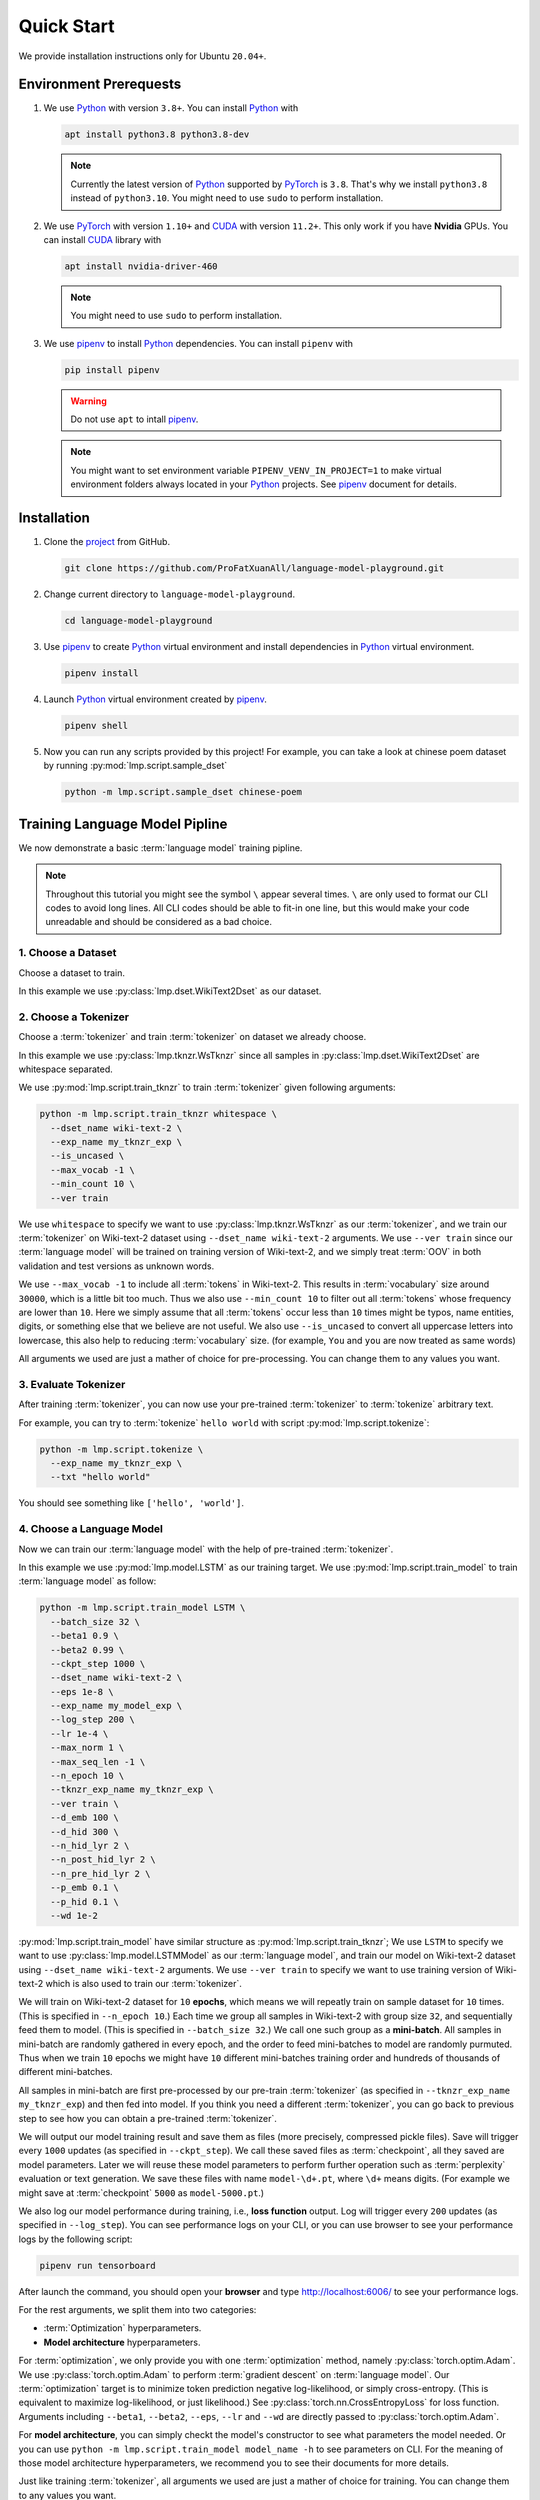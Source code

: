Quick Start
===========

We provide installation instructions only for Ubuntu ``20.04+``.

Environment Prerequests
-----------------------
1. We use Python_ with version ``3.8+``.  You can install Python_ with

   .. code-block:: shell

      apt install python3.8 python3.8-dev

   .. note::

      Currently the latest version of Python_ supported by PyTorch_ is ``3.8``.  That's why we install ``python3.8``
      instead of ``python3.10``.  You might need to use ``sudo`` to perform installation.

2. We use PyTorch_ with version ``1.10+`` and CUDA_ with version ``11.2+``.  This only work if you have **Nvidia**
   GPUs.  You can install CUDA_ library with

   .. code-block:: shell

      apt install nvidia-driver-460

   .. note::

      You might need to use ``sudo`` to perform installation.

3. We use pipenv_ to install Python_ dependencies.  You can install ``pipenv`` with

   .. code-block:: shell

      pip install pipenv

   .. warning::

      Do not use ``apt`` to intall pipenv_.

   .. note::

      You might want to set environment variable ``PIPENV_VENV_IN_PROJECT=1`` to make virtual environment folders
      always located in your Python_ projects.  See pipenv_ document for details.

Installation
------------
1. Clone the project_ from GitHub.

   .. code-block:: shell

      git clone https://github.com/ProFatXuanAll/language-model-playground.git

2. Change current directory to ``language-model-playground``.

   .. code-block:: shell

      cd language-model-playground

3. Use pipenv_ to create Python_ virtual environment and install dependencies in Python_ virtual environment.

   .. code-block:: shell

      pipenv install

4. Launch Python_ virtual environment created by pipenv_.

   .. code-block:: shell

      pipenv shell

5. Now you can run any scripts provided by this project!  For example, you can take a look at chinese poem dataset by
   running :py:mod:`lmp.script.sample_dset`

   .. code-block:: shell

      python -m lmp.script.sample_dset chinese-poem

Training Language Model Pipline
-------------------------------
We now demonstrate a basic :term:`language model` training pipline.

.. note::

   Throughout this tutorial you might see the symbol ``\`` appear several times.  ``\`` are only used to format our
   CLI codes to avoid long lines.  All CLI codes should be able to fit-in one line, but this would make your code
   unreadable and should be considered as a bad choice.

1. Choose a Dataset
~~~~~~~~~~~~~~~~~~~
Choose a dataset to train.

In this example we use :py:class:`lmp.dset.WikiText2Dset` as our dataset.

.. seealso::

   :py:mod:`lmp.dset`
     All available dataset.

2. Choose a Tokenizer
~~~~~~~~~~~~~~~~~~~~~
Choose a :term:`tokenizer` and train :term:`tokenizer` on dataset we already choose.

In this example we use :py:class:`lmp.tknzr.WsTknzr` since all samples in :py:class:`lmp.dset.WikiText2Dset` are
whitespace separated.

We use :py:mod:`lmp.script.train_tknzr` to train :term:`tokenizer` given following arguments:

.. code-block:: shell

   python -m lmp.script.train_tknzr whitespace \
     --dset_name wiki-text-2 \
     --exp_name my_tknzr_exp \
     --is_uncased \
     --max_vocab -1 \
     --min_count 10 \
     --ver train

We use ``whitespace`` to specify we want to use :py:class:`lmp.tknzr.WsTknzr` as our :term:`tokenizer`, and we train
our :term:`tokenizer` on Wiki-text-2 dataset using ``--dset_name wiki-text-2`` arguments.  We use ``--ver train`` since
our :term:`language model` will be trained on training version of Wiki-text-2, and we simply treat :term:`OOV` in both
validation and test versions as unknown words.

We use ``--max_vocab -1`` to include all :term:`tokens` in Wiki-text-2.  This results in :term:`vocabulary` size
around ``30000``, which is a little bit too much.  Thus we also use ``--min_count 10`` to filter out all :term:`tokens`
whose frequency are lower than ``10``.  Here we simply assume that all :term:`tokens` occur less than ``10`` times
might be typos, name entities, digits, or something else that we believe are not useful.  We also use ``--is_uncased``
to convert all uppercase letters into lowercase, this also help to reducing :term:`vocabulary` size.  (for example,
``You`` and ``you`` are now treated as same words)

All arguments we used are just a mather of choice for pre-processing.  You can change them to any values you want.

.. seealso::

   :py:mod:`lmp.tknzr`
     All available :term:`tokenizers`.

3. Evaluate Tokenizer
~~~~~~~~~~~~~~~~~~~~~
After training :term:`tokenizer`, you can now use your pre-trained :term:`tokenizer` to :term:`tokenize` arbitrary
text.

For example, you can try to :term:`tokenize` ``hello world`` with script :py:mod:`lmp.script.tokenize`:

.. code-block:: shell

   python -m lmp.script.tokenize \
     --exp_name my_tknzr_exp \
     --txt "hello world"

You should see something like ``['hello', 'world']``.

4. Choose a Language Model
~~~~~~~~~~~~~~~~~~~~~~~~~~
Now we can train our :term:`language model` with the help of pre-trained :term:`tokenizer`.

In this example we use :py:mod:`lmp.model.LSTM` as our training target.  We use :py:mod:`lmp.script.train_model` to
train :term:`language model` as follow:

.. code-block:: shell

   python -m lmp.script.train_model LSTM \
     --batch_size 32 \
     --beta1 0.9 \
     --beta2 0.99 \
     --ckpt_step 1000 \
     --dset_name wiki-text-2 \
     --eps 1e-8 \
     --exp_name my_model_exp \
     --log_step 200 \
     --lr 1e-4 \
     --max_norm 1 \
     --max_seq_len -1 \
     --n_epoch 10 \
     --tknzr_exp_name my_tknzr_exp \
     --ver train \
     --d_emb 100 \
     --d_hid 300 \
     --n_hid_lyr 2 \
     --n_post_hid_lyr 2 \
     --n_pre_hid_lyr 2 \
     --p_emb 0.1 \
     --p_hid 0.1 \
     --wd 1e-2

:py:mod:`lmp.script.train_model` have similar structure as :py:mod:`lmp.script.train_tknzr`;  We use ``LSTM`` to
specify we want to use :py:class:`lmp.model.LSTMModel` as our :term:`language model`, and train our model on
Wiki-text-2 dataset using ``--dset_name wiki-text-2`` arguments.  We use ``--ver train`` to specify we want to use
training version of Wiki-text-2 which is also used to train our :term:`tokenizer`.

We will train on Wiki-text-2 dataset for ``10`` **epochs**, which means we will repeatly train on sample dataset for
``10`` times.  (This is specified in ``--n_epoch 10``.)  Each time we group all samples in Wiki-text-2 with group size
``32``, and sequentially feed them to model.  (This is specified in ``--batch_size 32``.)  We call one such group as a
**mini-batch**.  All samples in mini-batch are randomly gathered in every epoch, and the order to feed mini-batches to
model are randomly purmuted.  Thus when we train ``10`` epochs we might have ``10`` different mini-batches training
order and hundreds of thousands of different mini-batches.

All samples in mini-batch are first pre-processed by our pre-train :term:`tokenizer` (as specified in
``--tknzr_exp_name my_tknzr_exp``) and then fed into model.  If you think you need a different :term:`tokenizer`, you
can go back to previous step to see how you can obtain a pre-trained :term:`tokenizer`.

We will output our model training result and save them as files (more precisely, compressed pickle files).  Save will
trigger every ``1000`` updates (as specified in ``--ckpt_step``).  We call these saved files as :term:`checkpoint`, all
they saved are model parameters.  Later we will reuse these model parameters to perform further operation such as
:term:`perplexity` evaluation or text generation.  We save these files with name ``model-\d+.pt``, where ``\d+`` means
digits.  (For example we might save at :term:`checkpoint` ``5000`` as ``model-5000.pt``.)

We also log our model performance during training, i.e., **loss function** output.  Log will trigger every ``200``
updates (as specified in ``--log_step``).  You can see performance logs on your CLI, or you can use browser to see your
performance logs by the following script:

.. code-block::

   pipenv run tensorboard

After launch the command, you should open your **browser** and type http://localhost:6006/ to see your performance logs.

For the rest arguments, we split them into two categories:

- :term:`Optimization` hyperparameters.
- **Model architecture** hyperparameters.

For :term:`optimization`, we only provide you with one :term:`optimization` method, namely
:py:class:`torch.optim.Adam`.  We use :py:class:`torch.optim.Adam` to perform :term:`gradient descent` on
:term:`language model`.  Our :term:`optimization` target is to minimize token prediction negative log-likelihood, or
simply cross-entropy.  (This is equivalent to maximize log-likelihood, or just likelihood.)  See
:py:class:`torch.nn.CrossEntropyLoss` for loss function.  Arguments including ``--beta1``, ``--beta2``, ``--eps``,
``--lr`` and ``--wd`` are directly passed to :py:class:`torch.optim.Adam`.

For **model architecture**, you can simply checkt the model's constructor to see what parameters the model needed. Or
you can use ``python -m lmp.script.train_model model_name -h`` to see parameters on CLI.  For the meaning of those
model architecture hyperparameters, we recommend you to see their documents for more details.

Just like training :term:`tokenizer`, all arguments we used are just a mather of choice for training.  You can change
them to any values you want.

.. seealso::

   :py:mod:`lmp.model`
     All available :term:`language models`.

5. Evaluate Language Model
~~~~~~~~~~~~~~~~~~~~~~~~~~
Its time to check whether our :term:`language model` is successfully trained!

In this example we use Wiki-text-2 dataset to perform **validation** and **testing**.  But before that we should check
whether our model is **underfitting**.

.. code-block:: shell

   python -m lmp.script.evaluate_model_on_dataset wiki-text-2 \
     --batch_size 32 \
     --first_ckpt 0 \
     --exp_name my_model_exp \
     --ver train

We use **training** version of Wiki-Text-2 dataset (as specified in ``--ver train``) to check our performance.  The
script above will evaluate all :term:`checkpoints` we have saved starting from :term:`checkpoint` ``0`` all the way to
last :term:`checkpoint`.  We use :term:`perplexity` as our evaluation metric.  See :py:meth:`lmp.model.BaseModel.ppl`
for :term:`perplexity` details.

Again you can use browser to see your evaluation logs by the following script:

.. code-block::

   pipenv run tensorboard

After launch the command, you should open your **browser** and type http://localhost:6006/ to see your evaluation logs.
We will not write this script again later on.

If you didn't see the :term:`perplexity` goes down, this means your model is **underfitting**.  You should go back to
re-train your :term:`language model`.  Try using different batch size, number of epochs, and all sorts of
hyperparameters combination.

If you see the :term:`perplexity` goes down, that is good!  But how low should the :term:`perplexity` be?  To answer
that question, we recommed you to see the paper paired with the dataset (in some dataset they might not have papers to
reference).  But overall, lower than ``100`` might be a good indicator for a well-trained :term:`language model`.

We should now check whether our model is **overfitting**.

.. code-block:: shell

   python -m lmp.script.evaluate_model_on_dataset wiki-text-2 \
     --batch_size 32 \
     --first_ckpt 0 \
     --exp_name my_model_exp \
     --ver valid

We use **validation** version of Wiki-Text-2 dataset (as specified in ``--ver valid``) to check our performance.

If :term:`perplexity` on validation set does not do well, then we should go back to re-train our model, then validate
again, then re-train our model again, and so on.  The loop goes on and on until we reach a point where we get good
:term:`perplexity` on both training and validation dataset.  This means we might have a :term:`language model` which is
able to generalize on dataset we have never used to train (validation set in this case).  To further verify our
hypothesis, we should now use **test** version of Wiki-Text-2 dataset to check our performance.

.. code-block:: shell

   python -m lmp.script.evaluate_model_on_dataset wiki-text-2 \
     --batch_size 32 \
     --first_ckpt 0 \
     --exp_name my_model_exp \
     --ver test

6. Generate Text
~~~~~~~~~~~~~~~~
Finally we can use our well-trained :term:`language model` to generate text.  In this example we use
:py:mod:`lmp.script.generate_text` to generate text:

.. code-block:: shell

   python -m lmp.script.generate_text top-1 \
     --ckpt 5000 \
     --exp_name my_model_exp \
     --txt "We are"

We use ``top-1`` to specify we want to use :py:class:`lmp.infer.Top1Infer` as inference method to generate text.  We
use ``"We are"`` as condition text and generate text to complete the sentence or paragraph.

You can use different :term:`checkpoint` by changing the ``--ckpt 5000`` argument.  All available :term:`checkpoints`
is under :term:`experiment path` ``exp/my_model_exp``.  If :term:`checkpoint` does not exist then it will cause error.
Also if the models paired :term:`tokenizer` does not exist then it will cause error as well.

.. seealso::

   :py:mod:`lmp.infer`
     All available inference methods.

7. Record Experiment Results
~~~~~~~~~~~~~~~~~~~~~~~~~~~~
Now you have done the experiment, you can record them and compare experiments performed by others.  See
:doc:`Experiment Results <experiment/index>` for others' experiment and record yours!

Documents
---------
You can read documents on `this website`_ or use the following steps to build documents locally.  We use Sphinx_ to
build our documents.

.. _`this website`: https://language-model-playground.readthedocs.io/en/latest/index.html
.. _Sphinx: https://www.sphinx-doc.org/en/master/

1. Install documentation dependencies.

   .. code-block:: shell

      pipenv install --dev

2. Compile documents.

   .. code-block:: shell

      pipenv run doc

3. Open in the browser.

   .. code-block:: shell

      xdg-open doc/build/index.html


Testing
-------

1. Install testing dependencies.

   .. code-block:: shell

      pipenv install --dev

2. Run test.

   .. code-block:: shell

      pipenv run test

3. Get test coverage report.

   .. code-block:: shell

      pipenv run test-coverage

.. _PyTorch: https://pytorch.org/
.. _Python: https://www.python.org/
.. _CUDA: https://developer.nvidia.com/cuda-toolkit/
.. _pipenv: https://pipenv.pypa.io/en/latest/
.. _project: https://github.com/ProFatXuanAll/language-model-playground.git
